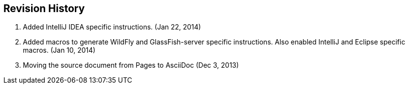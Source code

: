 == Revision History

. Added IntelliJ IDEA specific instructions. (Jan 22, 2014)
. Added macros to generate WildFly and GlassFish-server specific instructions. Also enabled IntelliJ and Eclipse specific macros. (Jan 10, 2014)
. Moving the source document from Pages to AsciiDoc (Dec 3, 2013)

